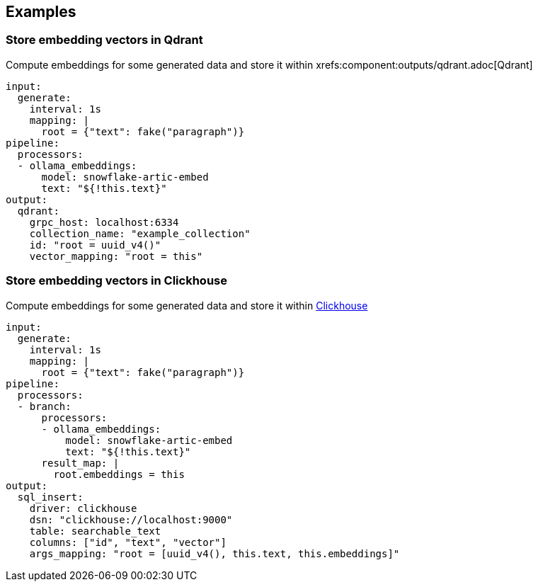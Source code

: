 // This content is autogenerated. Do not edit manually.

== Examples

=== Store embedding vectors in Qdrant

Compute embeddings for some generated data and store it within xrefs:component:outputs/qdrant.adoc[Qdrant]

[source,yaml]
----
input:
  generate:
    interval: 1s
    mapping: |
      root = {"text": fake("paragraph")}
pipeline:
  processors:
  - ollama_embeddings:
      model: snowflake-artic-embed
      text: "${!this.text}"
output:
  qdrant:
    grpc_host: localhost:6334
    collection_name: "example_collection"
    id: "root = uuid_v4()"
    vector_mapping: "root = this"
----

=== Store embedding vectors in Clickhouse

Compute embeddings for some generated data and store it within https://clickhouse.com/[Clickhouse^]

[source,yaml]
----
input:
  generate:
    interval: 1s
    mapping: |
      root = {"text": fake("paragraph")}
pipeline:
  processors:
  - branch:
      processors:
      - ollama_embeddings:
          model: snowflake-artic-embed
          text: "${!this.text}"
      result_map: |
        root.embeddings = this
output:
  sql_insert:
    driver: clickhouse
    dsn: "clickhouse://localhost:9000"
    table: searchable_text
    columns: ["id", "text", "vector"]
    args_mapping: "root = [uuid_v4(), this.text, this.embeddings]"
----


